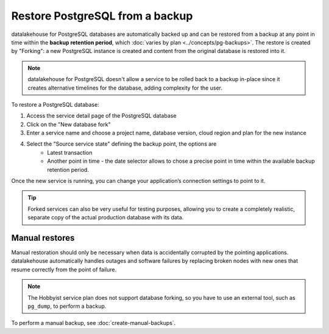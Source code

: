Restore PostgreSQL from a backup
================================

datalakehouse for PostgreSQL databases are automatically backed up and can be restored from a backup at any point in time within the **backup retention period**, which :doc:`varies by plan <../concepts/pg-backups>`. The restore is created by "Forking": a new PostgreSQL instance is created and content from the original database is restored into it.

.. Note::
    datalakehouse for PostgreSQL doesn't allow a service to be rolled back to a backup in-place since it creates alternative timelines for the database, adding complexity for the user.

To restore a PostgreSQL database:

1. Access the service detail page of the PostgreSQL database
2. Click on the "New database fork"
3. Enter a service name and choose a project name, database version, cloud region and plan for the new instance
4. Select the "Source service state" defining the backup point, the options are
    * Latest transaction
    * Another point in time - the date selector allows to chose a precise point in time within the available backup retention period.

Once the new service is running, you can change your application’s connection settings to point to it.

.. Tip::
    Forked services can also be very useful for testing purposes, allowing you to create a completely realistic, separate copy of the actual production database with its data.

Manual restores
---------------

Manual restoration should only be necessary when data is accidentally corrupted by the pointing applications. datalakehouse automatically handles outages and software failures by replacing broken nodes with new ones that resume correctly from the point of failure.

.. Note::
    The Hobbyist service plan does not support database forking, so you have to use an external tool, such as ``pg_dump``, to perform a backup.

To perform a manual backup, see :doc:`create-manual-backups`.
